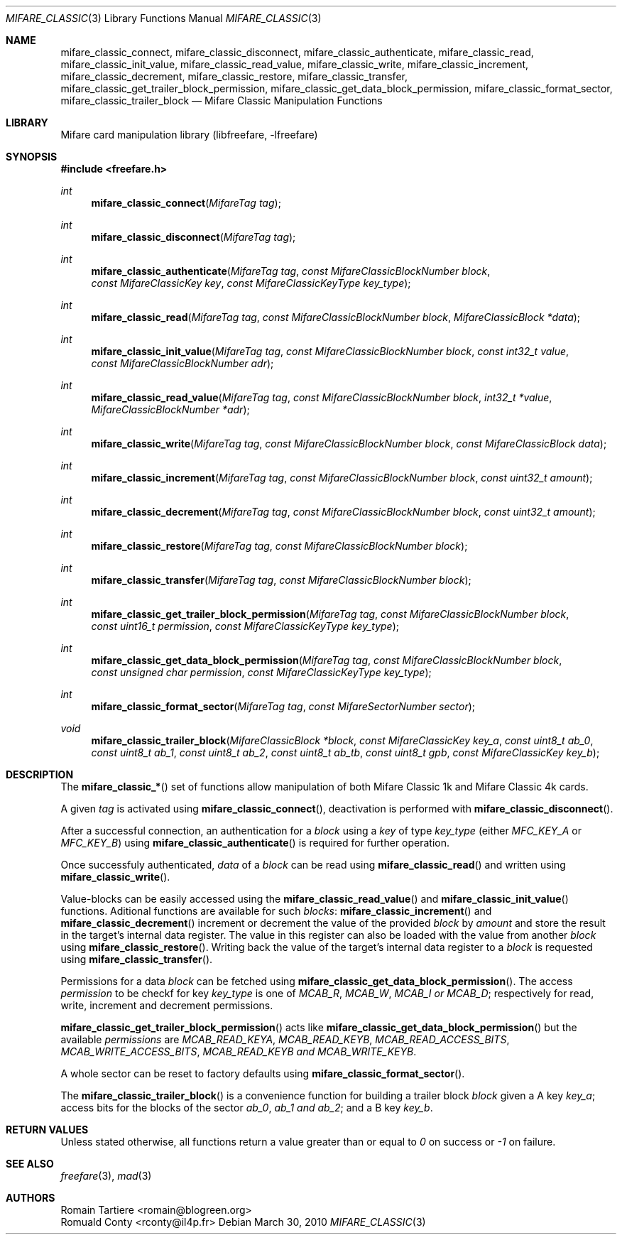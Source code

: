 .\" Copyright (C) 2010 Romain Tartiere
.\"
.\" This program is free software: you can redistribute it and/or modify it
.\" under the terms of the GNU Lesser General Public License as published by the
.\" Free Software Foundation, either version 3 of the License, or (at your
.\" option) any later version.
.\"
.\" This program is distributed in the hope that it will be useful, but WITHOUT
.\" ANY WARRANTY; without even the implied warranty of MERCHANTABILITY or
.\" FITNESS FOR A PARTICULAR PURPOSE.  See the GNU General Public License for
.\" more details.
.\"
.\" You should have received a copy of the GNU Lesser General Public License
.\" along with this program.  If not, see <http://www.gnu.org/licenses/>
.\"
.\" $Id$
.\"
.Dd March 30, 2010
.Dt MIFARE_CLASSIC 3
.Os
.\"  _   _
.\" | \ | | __ _ _ __ ___   ___
.\" |  \| |/ _` | '_ ` _ \ / _ \
.\" | |\  | (_| | | | | | |  __/
.\" |_| \_|\__,_|_| |_| |_|\___|
.\"
.Sh NAME
.Nm mifare_classic_connect ,
.Nm mifare_classic_disconnect ,
.Nm mifare_classic_authenticate ,
.Nm mifare_classic_read ,
.Nm mifare_classic_init_value ,
.Nm mifare_classic_read_value ,
.Nm mifare_classic_write ,
.Nm mifare_classic_increment ,
.Nm mifare_classic_decrement ,
.Nm mifare_classic_restore ,
.Nm mifare_classic_transfer ,
.Nm mifare_classic_get_trailer_block_permission ,
.Nm mifare_classic_get_data_block_permission ,
.Nm mifare_classic_format_sector ,
.Nm mifare_classic_trailer_block
.Nd Mifare Classic Manipulation Functions
.\"  _     _ _
.\" | |   (_) |__  _ __ __ _ _ __ _   _
.\" | |   | | '_ \| '__/ _` | '__| | | |
.\" | |___| | |_) | | | (_| | |  | |_| |
.\" |_____|_|_.__/|_|  \__,_|_|   \__, |
.\"                               |___/
.Sh LIBRARY
Mifare card manipulation library (libfreefare, \-lfreefare)
.\"  ____                              _
.\" / ___| _   _ _ __   ___  _ __  ___(_)___
.\" \___ \| | | | '_ \ / _ \| '_ \/ __| / __|
.\"  ___) | |_| | | | | (_) | |_) \__ \ \__ \
.\" |____/ \__, |_| |_|\___/| .__/|___/_|___/
.\"        |___/            |_|
.Sh SYNOPSIS
.In freefare.h
.Ft int
.Fn mifare_classic_connect "MifareTag tag"
.Ft int
.Fn mifare_classic_disconnect "MifareTag tag"
.Ft int
.Fn mifare_classic_authenticate "MifareTag tag" "const MifareClassicBlockNumber block" "const MifareClassicKey key" "const MifareClassicKeyType key_type"
.Ft int
.Fn mifare_classic_read "MifareTag tag" "const MifareClassicBlockNumber block" "MifareClassicBlock *data"
.Ft int
.Fn mifare_classic_init_value "MifareTag tag" "const MifareClassicBlockNumber block" "const int32_t value" "const MifareClassicBlockNumber adr"
.Ft int
.Fn mifare_classic_read_value "MifareTag tag" "const MifareClassicBlockNumber block" "int32_t *value" "MifareClassicBlockNumber *adr"
.Ft int
.Fn mifare_classic_write "MifareTag tag" "const MifareClassicBlockNumber block" "const MifareClassicBlock data"
.Ft int
.Fn mifare_classic_increment "MifareTag tag" "const MifareClassicBlockNumber block" "const uint32_t amount"
.Ft int
.Fn mifare_classic_decrement "MifareTag tag" "const MifareClassicBlockNumber block" "const uint32_t amount"
.Ft int
.Fn mifare_classic_restore "MifareTag tag" "const MifareClassicBlockNumber block"
.Ft int
.Fn mifare_classic_transfer "MifareTag tag" "const MifareClassicBlockNumber block"
.Ft int
.Fn mifare_classic_get_trailer_block_permission "MifareTag tag" "const MifareClassicBlockNumber block" "const uint16_t permission" "const MifareClassicKeyType key_type"
.Ft int
.Fn mifare_classic_get_data_block_permission "MifareTag tag" "const MifareClassicBlockNumber block" "const unsigned char permission" "const MifareClassicKeyType key_type"
.Ft int
.Fn mifare_classic_format_sector "MifareTag tag" "const MifareSectorNumber sector"
.Ft void
.Fn mifare_classic_trailer_block "MifareClassicBlock *block" "const MifareClassicKey key_a" "const uint8_t ab_0" "const uint8_t ab_1" "const uint8_t ab_2" "const uint8_t ab_tb" "const uint8_t gpb" "const MifareClassicKey key_b"
.\"  ____                      _       _   _
.\" |  _ \  ___  ___  ___ _ __(_)_ __ | |_(_) ___  _ __
.\" | | | |/ _ \/ __|/ __| '__| | '_ \| __| |/ _ \| '_ \
.\" | |_| |  __/\__ \ (__| |  | | |_) | |_| | (_) | | | |
.\" |____/ \___||___/\___|_|  |_| .__/ \__|_|\___/|_| |_|
.\"                             |_|
.Sh DESCRIPTION
The
.Fn mifare_classic_*
set of functions allow manipulation of both Mifare Classic 1k and Mifare
Classic 4k cards.
.Pp
A given
.Vt tag
is activated using
.Fn mifare_classic_connect ,
deactivation is performed with
.Fn mifare_classic_disconnect .
.Pp
After a successful connection, an authentication for a
.Vt block
using a
.Vt key
of type
.Vt key_type
(either
.Ar MFC_KEY_A
or
.Ar MFC_KEY_B )
using
.Fn mifare_classic_authenticate
is required for further operation.
.Pp
Once successfuly authenticated,
.Vt data
of a
.Vt block
can be read using
.Fn mifare_classic_read
and written using
.Fn mifare_classic_write .
.Pp
Value-blocks can be easily accessed using the
.Fn mifare_classic_read_value
and
.Fn mifare_classic_init_value
functions. Aditional functions are available for such
.Vt blocks :
.Fn mifare_classic_increment
and
.Fn mifare_classic_decrement
increment or decrement the value of the provided
.Vt block
by
.Vt amount
and store the result in the target's internal data register.  The value in this
register can also be loaded with the value from another
.Vt block
using
.Fn mifare_classic_restore .
Writing back the value of the target's internal data register to a
.Vt block
is requested using
.Fn mifare_classic_transfer .
.Pp
Permissions for a data
.Vt block
can be fetched using
.Fn mifare_classic_get_data_block_permission .
The access
.Vt permission
to be checkf for key
.Vt key_type
is one of
.Ar MCAB_R ,
.Ar MCAB_W ,
.Ar MCAB_I or
.Ar MCAB_D ;
respectively for read, write, increment and decrement permissions.
.Pp
.Fn mifare_classic_get_trailer_block_permission
acts like
.Fn mifare_classic_get_data_block_permission
but the available
.Vt permissions
are
.Ar MCAB_READ_KEYA ,
.Ar MCAB_READ_KEYB ,
.Ar MCAB_READ_ACCESS_BITS ,
.Ar MCAB_WRITE_ACCESS_BITS ,
.Ar MCAB_READ_KEYB and
.Ar MCAB_WRITE_KEYB .
.Pp
A whole sector can be reset to factory defaults using
.Fn mifare_classic_format_sector .
.Pp
The
.Fn mifare_classic_trailer_block
is a convenience function for building a trailer block
.Vt block
given a A key
.Vt key_a ;
access bits for the blocks of the sector
.Vt ab_0 ,
.Vt ab_1 and
.Vt ab_2 ;
and a B key
.Vt key_b .
.\"  ____      _                                 _
.\" |  _ \ ___| |_ _   _ _ __ _ __   __   ____ _| |_   _  ___  ___
.\" | |_) / _ \ __| | | | '__| '_ \  \ \ / / _` | | | | |/ _ \/ __|
.\" |  _ <  __/ |_| |_| | |  | | | |  \ V / (_| | | |_| |  __/\__ \
.\" |_| \_\___|\__|\__,_|_|  |_| |_|   \_/ \__,_|_|\__,_|\___||___/
.\"
.Sh RETURN VALUES
Unless stated otherwise, all functions return a value greater than or equal to
.Va 0
on success or
.Va -1
on failure.
.\"  ____                    _
.\" / ___|  ___  ___    __ _| |___  ___
.\" \___ \ / _ \/ _ \  / _` | / __|/ _ \
.\"  ___) |  __/  __/ | (_| | \__ \ (_) |
.\" |____/ \___|\___|  \__,_|_|___/\___/
.\"
.Sh SEE ALSO
.Xr freefare 3 ,
.Xr mad 3
.\"     _         _   _
.\"    / \  _   _| |_| |__   ___  _ __ ___
.\"   / _ \| | | | __| '_ \ / _ \| '__/ __|
.\"  / ___ \ |_| | |_| | | | (_) | |  \__ \
.\" /_/   \_\__,_|\__|_| |_|\___/|_|  |___/
.\"
.Sh AUTHORS
.An Romain Tartiere Aq romain@blogreen.org
.An Romuald Conty Aq rconty@il4p.fr
